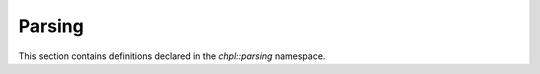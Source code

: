 .. default-domain:: cpp

.. _Chapter-dyno-chpl-parsing:

Parsing
=======

This section contains definitions declared in the `chpl::parsing`
namespace.

.. doxygennamespace:: chpl::parsing
   :members:
   :undoc-members:
